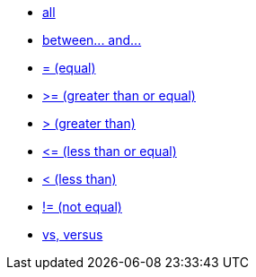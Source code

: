 * xref:all[all]
* xref:between-and-number[between\... and\...]
* xref:equal[= (equal)]
* xref:gt-equal[&gt;= (greater than or equal)]
* xref:gt[&gt; (greater than)]
* xref:lt-equal[&lt;= (less than or equal)]
* xref:lt[&lt; (less than)]
* xref:not-equal[!= (not equal)]
* xref:vs[vs, versus]

